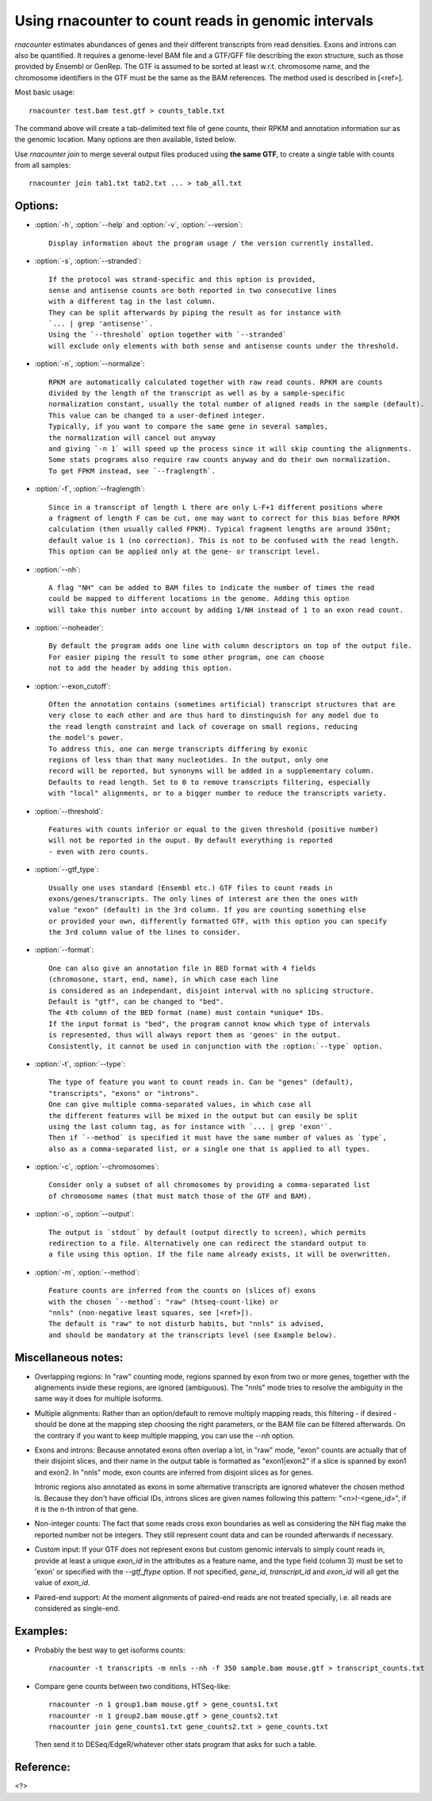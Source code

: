 Using rnacounter to count reads in genomic intervals
====================================================

`rnacounter` estimates abundances of genes and their different transcripts
from read densities. Exons and introns can also be quantified.
It requires a genome-level BAM file and a
GTF/GFF file describing the exon structure, such as those provided by Ensembl or GenRep.
The GTF is assumed to be sorted at least w.r.t. chromosome name,
and the chromosome identifiers in the GTF must be the same as the BAM references.
The method used is described in [<ref>].

Most basic usage::

   rnacounter test.bam test.gtf > counts_table.txt

The command above will create a tab-delimited text file of gene counts, their RPKM
and annotation information sur as the genomic location.
Many options are then available, listed below.

Use `rnacounter join` to merge several output files produced using **the same GTF**,
to create a single table with counts from all samples::

   rnacounter join tab1.txt tab2.txt ... > tab_all.txt


Options:
--------

* :option:`-h`, :option:`--help` and :option:`-v`, :option:`--version`::

    Display information about the program usage / the version currently installed.

* :option:`-s`, :option:`--stranded`::

    If the protocol was strand-specific and this option is provided,
    sense and antisense counts are both reported in two consecutive lines
    with a different tag in the last column.
    They can be split afterwards by piping the result as for instance with
    `... | grep 'antisense'`.
    Using the `--threshold` option together with `--stranded`
    will exclude only elements with both sense and antisense counts under the threshold.

* :option:`-n`, :option:`--normalize`::

    RPKM are automatically calculated together with raw read counts. RPKM are counts
    divided by the length of the transcript as well as by a sample-specific
    normalization constant, usually the total number of aligned reads in the sample (default).
    This value can be changed to a user-defined integer.
    Typically, if you want to compare the same gene in several samples,
    the normalization will cancel out anyway
    and giving `-n 1` will speed up the process since it will skip counting the alignments.
    Some stats programs also require raw counts anyway and do their own normalization.
    To get FPKM instead, see `--fraglength`.

* :option:`-f`, :option:`--fraglength`::

    Since in a transcript of length L there are only L-F+1 different positions where
    a fragment of length F can be cut, one may want to correct for this bias before RPKM
    calculation (then usually called FPKM). Typical fragment lengths are around 350nt;
    default value is 1 (no correction). This is not to be confused with the read length.
    This option can be applied only at the gene- or transcript level.

* :option:`--nh`::

    A flag "NH" can be added to BAM files to indicate the number of times the read
    could be mapped to different locations in the genome. Adding this option
    will take this number into account by adding 1/NH instead of 1 to an exon read count.

* :option:`--noheader`::

    By default the program adds one line with column descriptors on top of the output file.
    For easier piping the result to some other program, one can choose
    not to add the header by adding this option.

* :option:`--exon_cutoff`::

    Often the annotation contains (sometimes artificial) transcript structures that are
    very close to each other and are thus hard to dinstinguish for any model due to
    the read length constraint and lack of coverage on small regions, reducing
    the model's power.
    To address this, one can merge transcripts differing by exonic
    regions of less than that many nucleotides. In the output, only one
    record will be reported, but synonyms will be added in a supplementary column.
    Defaults to read length. Set to 0 to remove transcripts filtering, especially
    with "local" alignments, or to a bigger number to reduce the transcripts variety.

* :option:`--threshold`::

    Features with counts inferior or equal to the given threshold (positive number)
    will not be reported in the ouput. By default everything is reported
    - even with zero counts.

* :option:`--gtf_type`::

    Usually one uses standard (Ensembl etc.) GTF files to count reads in
    exons/genes/transcripts. The only lines of interest are then the ones with
    value "exon" (default) in the 3rd column. If you are counting something else
    or provided your own, differently formatted GTF, with this option you can specify
    the 3rd column value of the lines to consider.

* :option:`--format`::

    One can also give an annotation file in BED format with 4 fields
    (chromosone, start, end, name), in which case each line
    is considered as an independant, disjoint interval with no splicing structure.
    Default is "gtf", can be changed to "bed".
    The 4th column of the BED format (name) must contain *unique* IDs.
    If the input format is "bed", the program cannot know which type of intervals
    is represented, thus will always report them as 'genes' in the output.
    Consistently, it cannot be used in conjunction with the :option:`--type` option.

* :option:`-t`, :option:`--type`::

    The type of feature you want to count reads in. Can be "genes" (default),
    "transcripts", "exons" or "introns".
    One can give multiple comma-separated values, in which case all
    the different features will be mixed in the output but can easily be split
    using the last column tag, as for instance with `... | grep 'exon'`.
    Then if `--method` is specified it must have the same number of values as `type`,
    also as a comma-separated list, or a single one that is applied to all types.

* :option:`-c`, :option:`--chromosomes`::

    Consider only a subset of all chromosomes by providing a comma-separated list
    of chromosome names (that must match those of the GTF and BAM).

* :option:`-o`, :option:`--output`::

    The output is `stdout` by default (output directly to screen), which permits
    redirection to a file. Alternatively one can redirect the standard output to
    a file using this option. If the file name already exists, it will be overwritten.

* :option:`-m`, :option:`--method`::

    Feature counts are inferred from the counts on (slices of) exons
    with the chosen `--method`: "raw" (htseq-count-like) or
    "nnls" (non-negative least squares, see [<ref>]).
    The default is "raw" to not disturb habits, but "nnls" is advised,
    and should be mandatory at the transcripts level (see Example below).


Miscellaneous notes:
--------------------

* Overlapping regions:
  In "raw" counting mode, regions spanned by exon from two or more genes,
  together with the alignements inside these regions, are ignored (ambiguous).
  The "nnls" mode tries to resolve the ambiguity in the same way
  it does for multiple isoforms.

* Multiple alignments:
  Rather than an option/default to remove multiply mapping reads, this filtering
  - if desired - should be done at the mapping step choosing the right parameters,
  or the BAM file can be filtered afterwards. On the contrary if you want to keep
  multiple mapping, you can use the `--nh` option.

* Exons and introns:
  Because annotated exons often overlap a lot, in "raw" mode, "exon" counts are actually
  that of their disjoint slices, and their name in the output table is formatted as
  "exon1|exon2" if a slice is spanned by exon1 and exon2. In "nnls" mode, exon counts
  are inferred from disjoint slices as for genes.

  Intronic regions also annotated as exons in some alternative transcripts are
  ignored whatever the chosen method is. Because they don't have official IDs,
  introns slices are given names following this pattern:
  "<n>I-<gene_id>", if it is the n-th intron of that gene.

* Non-integer counts:
  The fact that some reads cross exon boundaries as well as considering the NH flag
  make the reported number not be integers. They still represent count data and can
  be rounded afterwards if necessary.

* Custom input:
  If your GTF does not represent exons but custom genomic intervals to simply count
  reads in, provide at least a unique `exon_id` in the attributes as a feature name,
  and the type field (column 3) must be set to 'exon' or specified with the
  `--gtf_ftype` option. If not specified, `gene_id`, `transcript_id` and `exon_id`
  will all get the value of `exon_id`.

* Paired-end support:
  At the moment alignments of paired-end reads are not treated specially, i.e.
  all reads are considered as single-end.


Examples:
---------

* Probably the best way to get isoforms counts::

    rnacounter -t transcripts -m nnls --nh -f 350 sample.bam mouse.gtf > transcript_counts.txt

* Compare gene counts between two conditions, HTSeq-like::

    rnacounter -n 1 group1.bam mouse.gtf > gene_counts1.txt
    rnacounter -n 1 group2.bam mouse.gtf > gene_counts2.txt
    rnacounter join gene_counts1.txt gene_counts2.txt > gene_counts.txt

  Then send it to DESeq/EdgeR/whatever other stats program that asks for such a table.


Reference:
----------

<?>

